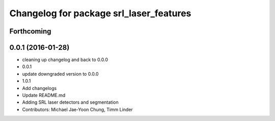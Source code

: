 ^^^^^^^^^^^^^^^^^^^^^^^^^^^^^^^^^^^^^^^^
Changelog for package srl_laser_features
^^^^^^^^^^^^^^^^^^^^^^^^^^^^^^^^^^^^^^^^

Forthcoming
-----------

0.0.1 (2016-01-28)
------------------
* cleaning up changelog and back to 0.0.0
* 0.0.1
* update downgraded version to 0.0.0
* 1.0.1
* Add changelogs
* Update README.md
* Adding SRL laser detectors and segmentation
* Contributors: Michael Jae-Yoon Chung, Timm Linder
